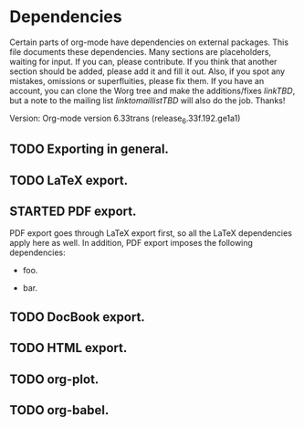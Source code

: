 #+TODO: TODO STARTED | DONE

* Dependencies

Certain parts of org-mode have dependencies on external packages. This
file documents these dependencies. Many sections are placeholders,
waiting for input. If you can, please contribute. If you think that
another section should be added, please add it and fill it out. Also,
if you spot any mistakes, omissions or superfluities, please fix
them. If you have an account, you can clone the Worg tree and make the
additions/fixes [[linkTBD]], but a note to the mailing list
[[linktomaillistTBD]] will also do the job. Thanks!

Version: Org-mode version 6.33trans (release_6.33f.192.ge1a1)

** TODO Exporting in general.

** TODO LaTeX export.

** STARTED PDF export.

PDF export goes through LaTeX export first, so all the LaTeX dependencies
apply here as well. In addition, PDF export imposes the following dependencies:

   - foo.

   - bar.

** TODO DocBook export.

** TODO HTML export.

** TODO org-plot.

** TODO org-babel.
